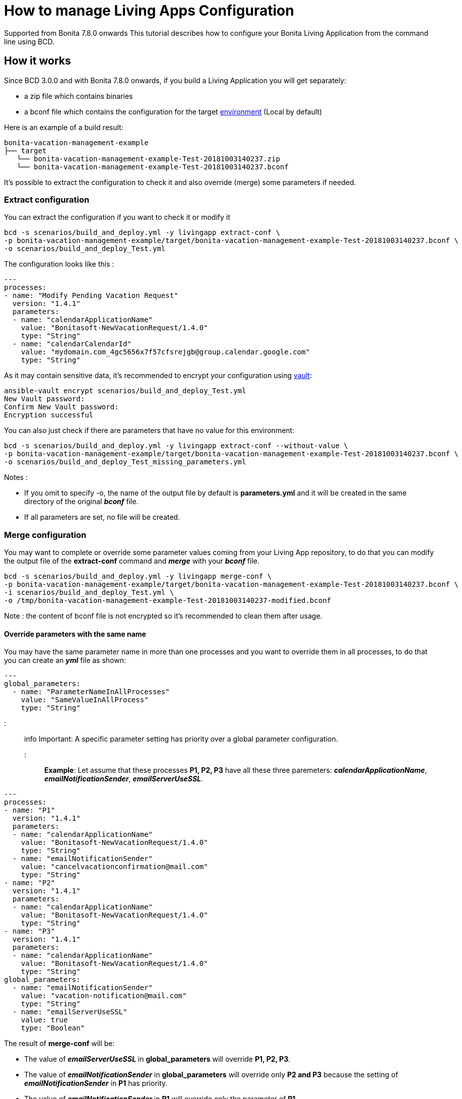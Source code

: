 = How to manage Living Apps Configuration

[.label.label-danger]#Supported from Bonita 7.8.0 onwards# This tutorial describes how to configure your Bonita Living Application from the command line using BCD.

== How it works

Since BCD 3.0.0 and with Bonita 7.8.0 onwards, if you build a Living Application you will get separately:

* a zip file which contains binaries
* a bconf file which contains the configuration for the target https://documentation.bonitasoft.com/bonita/${bonitaDocVersion}/environments[environment] (Local by default)

Here is an example of a build result:

----
bonita-vacation-management-example
├── target
   └── bonita-vacation-management-example-Test-20181003140237.zip
   └── bonita-vacation-management-example-Test-20181003140237.bconf
----

It's possible to extract the configuration to check it and also override (merge) some parameters if needed.

=== Extract configuration

You can extract the configuration if you want to check it or modify it

[source,bash]
----
bcd -s scenarios/build_and_deploy.yml -y livingapp extract-conf \
-p bonita-vacation-management-example/target/bonita-vacation-management-example-Test-20181003140237.bconf \
-o scenarios/build_and_deploy_Test.yml
----

The configuration looks like this :

[source,yaml]
----
---
processes:
- name: "Modify Pending Vacation Request"
  version: "1.4.1"
  parameters:
  - name: "calendarApplicationName"
    value: "Bonitasoft-NewVacationRequest/1.4.0"
    type: "String"
  - name: "calendarCalendarId"
    value: "mydomain.com_4gc5656x7f57cfsrejgb@group.calendar.google.com"
    type: "String"
----

As it may contain sensitive data, it's recommended to encrypt your configuration using link:how_to_use_bcd_with_data_encrypted[vault]:

[source,bash]
----
ansible-vault encrypt scenarios/build_and_deploy_Test.yml
New Vault password:
Confirm New Vault password:
Encryption successful
----

You can also just check if there are parameters that have no value for this environment:

[source,bash]
----
bcd -s scenarios/build_and_deploy.yml -y livingapp extract-conf --without-value \
-p bonita-vacation-management-example/target/bonita-vacation-management-example-Test-20181003140237.bconf \
-o scenarios/build_and_deploy_Test_missing_parameters.yml
----

Notes :

* If you omit to specify -o, the name of the output file by default is *parameters.yml* and it will be created in the same directory of the original *_bconf_* file.
* If all parameters are set, no file will be created.

=== Merge configuration

You may want to complete or override some parameter values coming from your Living App repository, to do that you can modify the output file of the *extract-conf* command and *_merge_* with your *_bconf_* file.

[source,bash]
----
bcd -s scenarios/build_and_deploy.yml -y livingapp merge-conf \
-p bonita-vacation-management-example/target/bonita-vacation-management-example-Test-20181003140237.bconf \
-i scenarios/build_and_deploy_Test.yml \
-o /tmp/bonita-vacation-management-example-Test-20181003140237-modified.bconf
----

Note : the content of bconf file is not encrypted so it's recommended to clean them after usage.

==== Override parameters with the same name

You may have the same parameter name in more than one processes and you want to override them in all processes, to do that you can create an *_yml_* file as shown:

[source,yaml]
----
---
global_parameters:
  - name: "ParameterNameInAllProcesses"
    value: "SameValueInAllProcess"
    type: "String"
----

::: info
Important:
A specific parameter setting has priority over a global parameter configuration.
:::

*Example*:
Let assume that these processes *P1, P2, P3* have all these three paremeters: *_calendarApplicationName_*, *_emailNotificationSender_*, *_emailServerUseSSL_*.

[source,yaml]
----
---
processes:
- name: "P1"
  version: "1.4.1"
  parameters:
  - name: "calendarApplicationName"
    value: "Bonitasoft-NewVacationRequest/1.4.0"
    type: "String"
  - name: "emailNotificationSender"
    value: "cancelvacationconfirmation@mail.com"
    type: "String"
- name: "P2"
  version: "1.4.1"
  parameters:
  - name: "calendarApplicationName"
    value: "Bonitasoft-NewVacationRequest/1.4.0"
    type: "String"
- name: "P3"
  version: "1.4.1"
  parameters:
  - name: "calendarApplicationName"
    value: "Bonitasoft-NewVacationRequest/1.4.0"
    type: "String"
global_parameters:
  - name: "emailNotificationSender"
    value: "vacation-notification@mail.com"
    type: "String"
  - name: "emailServerUseSSL"
    value: true
    type: "Boolean"
----

The result of *merge-conf* will be:

* The value of *_emailServerUseSSL_* in *global_parameters* will override *P1, P2, P3*.
* The value of *_emailNotificationSender_* in *global_parameters* will override only *P2 and P3* because the setting of *_emailNotificationSender_* in *P1* has priority.
* The value of *_emailNotificationSender_* in *P1* will override only the parameter of *P1*.
